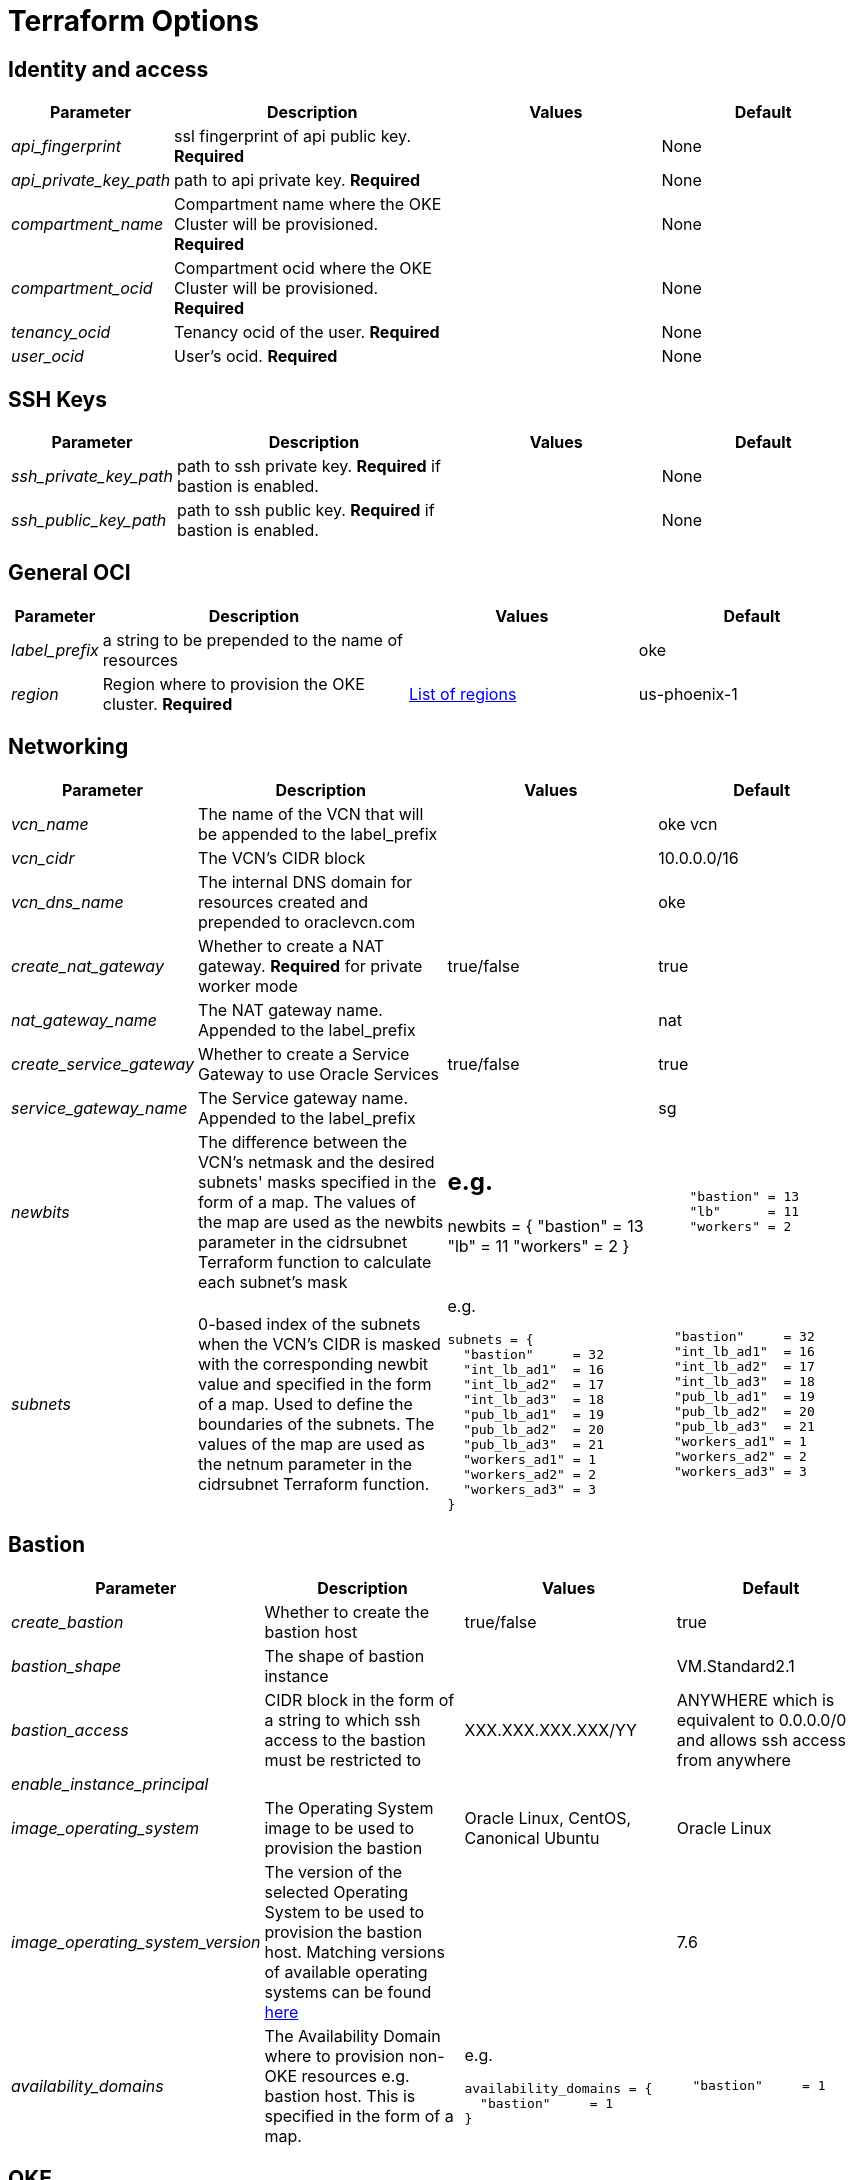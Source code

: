 = Terraform Options
:idprefix:
:idseparator: -
ifndef::env-github[:icons: font]
ifdef::env-github[]
:status:
:outfilesuffix: .adoc
:caution-caption: :fire:
:important-caption: :exclamation:
:note-caption: :paperclip:
:tip-caption: :bulb:
:warning-caption: :warning:
endif::[]
:uri-repo: https://github.com/hyder/terraform-oci-oke

:uri-rel-file-base: link:{uri-repo}/blob/v12docs
:uri-rel-tree-base: link:{uri-repo}/tree/v12docs
:uri-calico: https://www.projectcalico.org/
:uri-calico-policy: https://docs.projectcalico.org/v3.8/getting-started/kubernetes/installation/other
:uri-cert-manager: https://cert-manager.readthedocs.io/en/latest/
:uri-docs: {uri-rel-file-base}/docs
:uri-helm: https://helm.sh/
:uri-helm-incubator: https://kubernetes-charts-incubator.storage.googleapis.com/
:uri-helm-jetstack: https://charts.jetstack.io

:uri-oci-images: https://docs.cloud.oracle.com/iaas/images/
:uri-oci-region: https://docs.cloud.oracle.com/iaas/Content/General/Concepts/regions.htm

:uri-topology: {uri-docs}/topology.adoc

== Identity and access

[cols="1e,4d,3d,3d", options=header,width="100%"] 
|===
|Parameter
|Description
|Values
|Default

|api_fingerprint
|ssl fingerprint of api public key. *Required*
|
|None

|api_private_key_path
|path to api private key. *Required*
|
|None

|compartment_name
|Compartment name where the OKE Cluster will be provisioned. *Required*
|
|None

|compartment_ocid
|Compartment ocid where the OKE Cluster will be provisioned. *Required*
|
|None

|tenancy_ocid
|Tenancy ocid of the user. *Required*
|
|None

|user_ocid
|User's ocid. *Required*
|
|None

|===

== SSH Keys

[cols="1e,4d,3d,3d", options=header,width="100%"] 
|===
|Parameter
|Description
|Values
|Default

|ssh_private_key_path
|path to ssh private key. *Required* if bastion is enabled.
|
|None

|ssh_public_key_path
|path to ssh public key. *Required* if bastion is enabled.
|
|None

|===

== General OCI

[cols="1e,4d,3d,3d", options=header,width="100%"] 
|===
|Parameter
|Description
|Values
|Default

|label_prefix
|a string to be prepended to the name of resources
|
|oke

|region
|Region where to provision the OKE cluster. *Required*
|{uri-oci-region}[List of regions]
|us-phoenix-1

|===

== Networking

[cols="1e,4d,3d,3d", options=header,width="100%"] 
|===
|Parameter
|Description
|Values
|Default


|vcn_name
|The name of the VCN that will be appended to the label_prefix
|
|oke vcn

|vcn_cidr
|The VCN's CIDR block
|
|10.0.0.0/16

|vcn_dns_name
|The internal DNS domain for resources created and prepended to oraclevcn.com
|
|oke

|create_nat_gateway
|Whether to create a NAT gateway. *Required* for private worker mode
|true/false
|true

|nat_gateway_name
|The NAT gateway name. Appended to the label_prefix
| 
|nat

|create_service_gateway
|Whether to create a Service Gateway to use Oracle Services
|true/false
|true

|service_gateway_name
|The Service gateway name. Appended to the label_prefix
| 
|sg

|newbits
|The difference between the VCN's netmask and the desired subnets' masks specified in the form of a map. The values of the map are used as the newbits parameter in the cidrsubnet Terraform function to calculate each subnet's mask
a| e.g.
----
newbits = {
    "bastion" = 13
    "lb"      = 11
    "workers" = 2
}
----
a|
[source,json]
----
    "bastion" = 13
    "lb"      = 11
    "workers" = 2
----

|subnets
|0-based index of the subnets when the VCN's CIDR is masked with the corresponding newbit value and specified in the form of a map. Used to define the boundaries of the subnets. The values of the map are used as the netnum parameter in the cidrsubnet Terraform function. 
a| e.g.
[source,json]
----
subnets = {
  "bastion"     = 32
  "int_lb_ad1"  = 16
  "int_lb_ad2"  = 17
  "int_lb_ad3"  = 18
  "pub_lb_ad1"  = 19
  "pub_lb_ad2"  = 20
  "pub_lb_ad3"  = 21
  "workers_ad1" = 1
  "workers_ad2" = 2
  "workers_ad3" = 3
}
----
a|
[source,json]
----
  "bastion"     = 32
  "int_lb_ad1"  = 16
  "int_lb_ad2"  = 17
  "int_lb_ad3"  = 18
  "pub_lb_ad1"  = 19
  "pub_lb_ad2"  = 20
  "pub_lb_ad3"  = 21
  "workers_ad1" = 1
  "workers_ad2" = 2
  "workers_ad3" = 3
----
|===

== Bastion

[cols="1e,4d,3d,3d", options=header,width="100%"] 
|===
|Parameter
|Description
|Values
|Default

|create_bastion
|Whether to create the bastion host
|true/false
|true

|bastion_shape
|The shape of bastion instance
|
|VM.Standard2.1

|bastion_access
|CIDR block in the form of a string to which ssh access to the bastion must be restricted to 
|XXX.XXX.XXX.XXX/YY
|ANYWHERE which is equivalent to 0.0.0.0/0 and allows ssh access from anywhere

|enable_instance_principal
|
|
|

|image_operating_system
|The Operating System image to be used to provision the bastion
|Oracle Linux, CentOS, Canonical Ubuntu
|Oracle Linux

|image_operating_system_version
|The version of the selected Operating System to be used to provision the bastion host. Matching versions of available operating systems can be found {uri-oci-images}[here]
|
|7.6

|availability_domains
|The Availability Domain where to provision non-OKE resources e.g. bastion host. This is specified in the form of a map.
a| e.g.
[source,json]
----
availability_domains = {
  "bastion"     = 1
}
----
a|
[source,json]
----
  "bastion"     = 1
----


|===

== OKE

[cols="1e,4d,3d,3d", options=header,width="100%"] 
|===
|Parameter
|Description
|Values
|Default

|cluster_name
|The name of the OKE cluster. This will be appended to the label_prefix
|
|oke

|worker_mode
|Whether the worker nodes should be public or private. Private requires NAT gateway.
|private/public
|private

|allow_node_port_access
|Whether to allow access to NodePort services when worker nodes are deployed in public mode
|true/false
|false


|allow_worker_ssh_access
|Whether to allow ssh access to worker nodes. Even if worker nodes are deployed in public mode, ssh access to worker nodes requires going through the bastion host
|true/false
|false

|dashboard_enabled
|Whether to create the default Kubernetes dashboard.
|true/false
|true

|kubernetes_version
|The version of Kubernetes to provision. This is based on the available versions in OKE. By default, the available versions will be queries and the latest version selected. To provision a specific version, choose from available versions and override the 'LATEST' value
|LATEST,v1.11.9, v1.12.7
|LATEST

|node_pools
|The number of node pools to create. Refer to {uri-topology}[topology] for more thorough examples.
|
|1

|node_pool_name_prefix
|A string prefixed to the node pool name
|
|np

|node_pool_image_id
|The OCID of custom image to use when provisioning worker nodes. When no OCID is specified, the worker nodes will use the node_pool_image_operating_system and node_pool_image_operating_system_version to identify an image to provision the worker nodes
|
|NONE

|node_pool_image_operating_system
|The name of the Operating System image to use to provision the worker nodes
|
|Oracle Linux

|node_pool_image_operating_system_version
|The corresponding version of the Operating System image to use to provision the worker nodes
|
|7.6

|node_pool_node_shape
|The shape of worker nodes to provision
|
|VM.Standard2.1

|node_pool_quantity_per_subnet
|Number of worker nodes by worker subnets in a node pool. Refer to {uri-topology}[topology] for more thorough examples.
|
|1

|nodepool_topology
|The number of Availability Domains the node pools should span. Use 1 for single-AD regions and 3 for multiple-AD regions. 
CAUTION: 2 is experimental and is only used in multiple-AD regions.
Refer to {uri-topology}[topology] for more thorough examples.
|1,2,3
|3

|pods_cidr
|The CIDR for the Kubernetes POD network for flannel networking
|
|10.244.0.0/16

|services_cidr
|The CIDR for the Kubernetes services network
|
|10.96.0.0/16

|tiller_enabled
|Whether to install the server side of Helm in the OKE cluster
|true/false
|true

|===

== OKE Load Balancers

[cols="1e,4d,3d,3d", options=header,width="100%"] 
|===
|Parameter
|Description
|Values
|Default

|load_balancer_subnet_type
|The type of load balancer subnets to create. 

NOTE: Even if you set the load balancer subnets to be internal, you still need to set the correct {uri-oci-loadbalancer-annotations}[annotations] when creating internal load balancers. Just setting the subnet to be private is *_not_* sufficient.

Refer to {uri-topology}[topology] for more thorough examples.
|both, internal, public
|public

|preferred_lb_ads
|The preferred Availability Domains where to provision the Load Balancers, specified in the form of a list of 2 elements
a| e.g.
[source,json]
----
preferred_lb_ads = ["ad1", "ad2"]
----
a|
[source,json]
----
["ad1", "ad2"]
----


|preferred_load_balancer_subnets
|The preferred load balancer subnets that OKE will automatically choose when creating load balancers.

NOTE: Even if you set the load balancer subnets to be internal, you still need to set the correct {uri-oci-loadbalancer-annotations}[annotations] when creating internal load balancers. Just setting the subnet to be private is *_not_* sufficient. If 'public' is chosen, the value for load_balancer_subnet_type must be either 'public' or 'both'. If 'private' is chosen, the value for load_balancer_subnet_type must be either 'internal' or 'both'

Refer to {uri-topology}[topology] for more thorough examples.

|internal/public
|public

|===

== OCIR

[cols="1e,4d,3d,3d", options=header,width="100%"] 
|===
|Parameter
|Description
|Values
|Default

|create_auth_token
|Whether to create an Auth Token. The Auth Token is then subsequently used to create a Kubernetes secret, which can then be used as an imagePullSecrets in a deployment.
|true/false
|false

|email_address
|The email address to be used when creating the Docker secret. *Required* if create_auth_token is set to true
|
|None

|tenancy_name
|The *_name_* of the tenancy to be used when creating the Docker secret. *Required* if create_auth_token is set to true
NOTE: This is different from tenancy_ocid. 
|
|None

|username
|The username that can login to the selected tenancy. *Required* if create_auth_token is set to true
NOTE: This is different from tenancy_ocid. 
|
|None

|===

== Helm

[cols="1e,4d,3d,3d", options=header,width="100%"] 
|===
|Parameter
|Description
|Values
|Default

|add_incubator_repo
|Whether to add the {uri-helm-incubator}[incubator] repo to the bastion's local helm repo
|true/false
|false

|add_jetstack_repo
|Whether to add the {uri-helm-jetstack}[jetstack] repo to the bastion's local helm repo. *Required* for {uri-cert-manager}[cert-manager]
|true/false
|false

|helm_version
|The version of the {uri-helm}[helm] client to install on the bastion. A subsequent upgrade of tiller (server-side helm) will then be automatically performed.
|
|2.14.1

|install_helm
|Whether to install {uri-helm}[helm] on the bastion instance
|true/false
|false

|===

== Calico

[cols="1e,4d,3d,3d", options=header,width="100%"] 
|===
|Parameter
|Description
|Values
|Default

|calico_version
|Version of {uri-calico}[Calico] to install
|
|3.6

|install_calico
|Whether to install {uri-calico}[Calico] as {uri-calico-policy}[pod network policy]
|true/false
|false